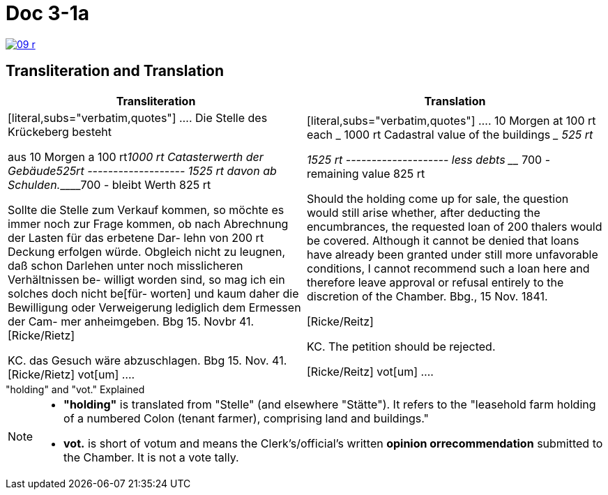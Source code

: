 
= Doc 3-1a

image::09-r.png[link=self]

== Transliteration and Translation


|===
|Transliteration|Translation

|
[literal,subs="verbatim,quotes"]
....
Die Stelle des Krückeberg besteht

aus 10 Morgen a 100 rt_______1000 rt
Catasterwerth der Gebäude____525rt
               -------------------
                            1525 rt
davon ab Schulden.___________700 -
               bleibt Werth  825 rt


Sollte die Stelle zum Verkauf kommen,
so möchte es immer noch zur Frage
kommen, ob nach Abrechnung der
Lasten für das erbetene Dar-
lehn von 200 rt Deckung erfolgen
würde. Obgleich nicht zu leugnen,
daß schon Darlehen unter noch
misslicheren Verhältnissen be-
willigt worden sind, so mag
ich ein solches doch nicht be[für-
worten] und kaum daher die
Bewilligung oder Verweigerung
lediglich dem Ermessen der Cam-
mer anheimgeben.
Bbg 15. Novbr 41.
              [Ricke/Rietz]

KC. das Gesuch wäre
abzuschlagen.
Bbg 15. Nov. 41.
        [Ricke/Rietz]    vot[um]
....


|
[literal,subs="verbatim,quotes"]
....
10 Morgen at 100 rt each ___________ 1000 rt
Cadastral value of the buildings ____ 525 rt

                                   1525 rt
                        --------------------
less debts _________________________ 700 -
                    remaining value 825 rt


Should the holding come up for sale, the question would still arise
whether, after deducting the encumbrances, the requested loan of
200 thalers would be covered. Although it cannot be denied that
loans have already been granted under still more unfavorable
conditions, I cannot recommend such a loan here and therefore
leave approval or refusal entirely to the discretion of the Chamber.
Bbg., 15 Nov. 1841.

[Ricke/Reitz]

KC. The petition should be rejected.

[Ricke/Reitz] vot[um]
....
|===


."holding" and "vot." Explained
****
[NOTE]
====
* *"holding"* is translated from "Stelle" (and elsewhere "Stätte"). It refers to the "leasehold farm
holding of a numbered Colon (tenant farmer), comprising land and buildings."
* *vot.* is short of votum and means the  Clerk’s/official’s written **opinion orrecommendation** submitted to the
Chamber. It is not a vote tally.
====
****


